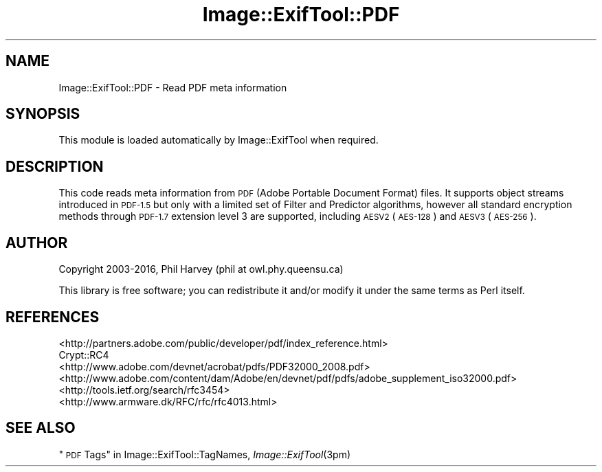 .\" Automatically generated by Pod::Man 2.28 (Pod::Simple 3.29)
.\"
.\" Standard preamble:
.\" ========================================================================
.de Sp \" Vertical space (when we can't use .PP)
.if t .sp .5v
.if n .sp
..
.de Vb \" Begin verbatim text
.ft CW
.nf
.ne \\$1
..
.de Ve \" End verbatim text
.ft R
.fi
..
.\" Set up some character translations and predefined strings.  \*(-- will
.\" give an unbreakable dash, \*(PI will give pi, \*(L" will give a left
.\" double quote, and \*(R" will give a right double quote.  \*(C+ will
.\" give a nicer C++.  Capital omega is used to do unbreakable dashes and
.\" therefore won't be available.  \*(C` and \*(C' expand to `' in nroff,
.\" nothing in troff, for use with C<>.
.tr \(*W-
.ds C+ C\v'-.1v'\h'-1p'\s-2+\h'-1p'+\s0\v'.1v'\h'-1p'
.ie n \{\
.    ds -- \(*W-
.    ds PI pi
.    if (\n(.H=4u)&(1m=24u) .ds -- \(*W\h'-12u'\(*W\h'-12u'-\" diablo 10 pitch
.    if (\n(.H=4u)&(1m=20u) .ds -- \(*W\h'-12u'\(*W\h'-8u'-\"  diablo 12 pitch
.    ds L" ""
.    ds R" ""
.    ds C` ""
.    ds C' ""
'br\}
.el\{\
.    ds -- \|\(em\|
.    ds PI \(*p
.    ds L" ``
.    ds R" ''
.    ds C`
.    ds C'
'br\}
.\"
.\" Escape single quotes in literal strings from groff's Unicode transform.
.ie \n(.g .ds Aq \(aq
.el       .ds Aq '
.\"
.\" If the F register is turned on, we'll generate index entries on stderr for
.\" titles (.TH), headers (.SH), subsections (.SS), items (.Ip), and index
.\" entries marked with X<> in POD.  Of course, you'll have to process the
.\" output yourself in some meaningful fashion.
.\"
.\" Avoid warning from groff about undefined register 'F'.
.de IX
..
.nr rF 0
.if \n(.g .if rF .nr rF 1
.if (\n(rF:(\n(.g==0)) \{
.    if \nF \{
.        de IX
.        tm Index:\\$1\t\\n%\t"\\$2"
..
.        if !\nF==2 \{
.            nr % 0
.            nr F 2
.        \}
.    \}
.\}
.rr rF
.\" ========================================================================
.\"
.IX Title "Image::ExifTool::PDF 3pm"
.TH Image::ExifTool::PDF 3pm "2016-05-29" "perl v5.22.1" "User Contributed Perl Documentation"
.\" For nroff, turn off justification.  Always turn off hyphenation; it makes
.\" way too many mistakes in technical documents.
.if n .ad l
.nh
.SH "NAME"
Image::ExifTool::PDF \- Read PDF meta information
.SH "SYNOPSIS"
.IX Header "SYNOPSIS"
This module is loaded automatically by Image::ExifTool when required.
.SH "DESCRIPTION"
.IX Header "DESCRIPTION"
This code reads meta information from \s-1PDF \s0(Adobe Portable Document Format)
files.  It supports object streams introduced in \s-1PDF\-1.5\s0 but only with a
limited set of Filter and Predictor algorithms, however all standard
encryption methods through \s-1PDF\-1.7\s0 extension level 3 are supported,
including \s-1AESV2 \s0(\s-1AES\-128\s0) and \s-1AESV3 \s0(\s-1AES\-256\s0).
.SH "AUTHOR"
.IX Header "AUTHOR"
Copyright 2003\-2016, Phil Harvey (phil at owl.phy.queensu.ca)
.PP
This library is free software; you can redistribute it and/or modify it
under the same terms as Perl itself.
.SH "REFERENCES"
.IX Header "REFERENCES"
.IP "<http://partners.adobe.com/public/developer/pdf/index_reference.html>" 4
.IX Item "<http://partners.adobe.com/public/developer/pdf/index_reference.html>"
.PD 0
.IP "Crypt::RC4" 4
.IX Item "Crypt::RC4"
.IP "<http://www.adobe.com/devnet/acrobat/pdfs/PDF32000_2008.pdf>" 4
.IX Item "<http://www.adobe.com/devnet/acrobat/pdfs/PDF32000_2008.pdf>"
.IP "<http://www.adobe.com/content/dam/Adobe/en/devnet/pdf/pdfs/adobe_supplement_iso32000.pdf>" 4
.IX Item "<http://www.adobe.com/content/dam/Adobe/en/devnet/pdf/pdfs/adobe_supplement_iso32000.pdf>"
.IP "<http://tools.ietf.org/search/rfc3454>" 4
.IX Item "<http://tools.ietf.org/search/rfc3454>"
.IP "<http://www.armware.dk/RFC/rfc/rfc4013.html>" 4
.IX Item "<http://www.armware.dk/RFC/rfc/rfc4013.html>"
.PD
.SH "SEE ALSO"
.IX Header "SEE ALSO"
\&\*(L"\s-1PDF\s0 Tags\*(R" in Image::ExifTool::TagNames,
\&\fIImage::ExifTool\fR\|(3pm)
